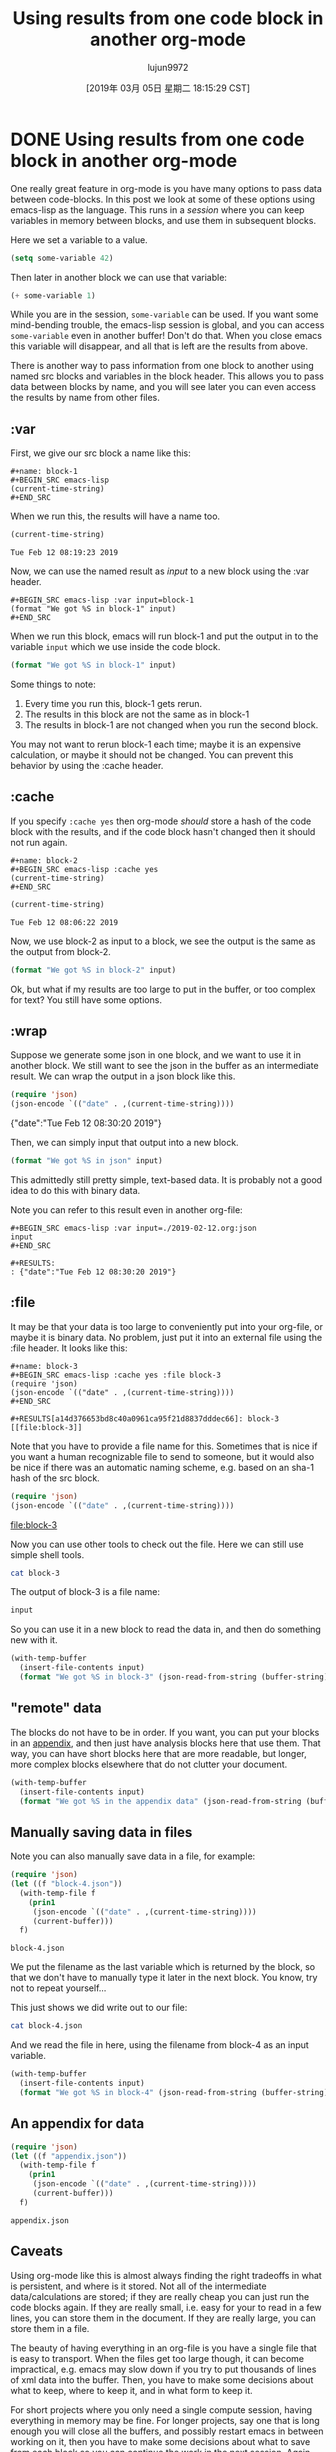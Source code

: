 #+TITLE: Using results from one code block in another org-mode
#+URL: http://kitchingroup.cheme.cmu.edu/org/2019/02/12/Using-results-from-one-code-block-in-another-org-mode.org
#+AUTHOR: lujun9972
#+TAGS: raw
#+DATE: [2019年 03月 05日 星期二 18:15:29 CST]
#+LANGUAGE:  zh-CN
#+OPTIONS:  H:6 num:nil toc:t \n:nil ::t |:t ^:nil -:nil f:t *:t <:nil

* DONE Using results from one code block in another org-mode
  CLOSED: [2019-02-12 Tue 09:20]
  :PROPERTIES:
  :categories: emacs,elisp,orgmode
  :date:     2019/02/12 09:20:58
  :updated:  2019/02/25 14:17:16
  :org-url:  http://kitchingroup.cheme.cmu.edu/org/2019/02/12/Using-results-from-one-code-block-in-another-org-mode.org
  :permalink: http://kitchingroup.cheme.cmu.edu/blog/2019/02/12/Using-results-from-one-code-block-in-another-org-mode/index.html
  :END:

One really great feature in org-mode is you have many options to pass data between code-blocks. In this post we look at some of these options using emacs-lisp as the language. This runs in a /session/ where you can keep variables in memory between blocks, and use them in subsequent blocks.

Here we set a variable to a value.

#+BEGIN_SRC emacs-lisp
(setq some-variable 42)
#+END_SRC

#+RESULTS:
: 42

Then later in another block we can use that variable:

#+BEGIN_SRC emacs-lisp
(+ some-variable 1)
#+END_SRC

#+RESULTS:
: 43

While you are in the session, =some-variable= can be used. If you want some mind-bending trouble, the emacs-lisp session is global, and you can access =some-variable= even in another buffer! Don't do that. When you close emacs this variable will disappear, and all that is left are the results from above.

There is another way to pass information from one block to another using named src blocks and variables in the block header. This allows you to pass data between blocks by name, and you will see later you can even access the results by name from other files.

** :var

First, we give our src block a name like this:

#+BEGIN_EXAMPLE
#+name: block-1
#+BEGIN_SRC emacs-lisp
(current-time-string)
#+END_SRC
#+END_EXAMPLE

When we run this, the results will have a name too.

#+name: block-1
#+BEGIN_SRC emacs-lisp
(current-time-string)
#+END_SRC

#+RESULTS: block-1
: Tue Feb 12 08:19:23 2019

Now, we can use the named result as /input/ to a new block using the :var header.

#+BEGIN_EXAMPLE
#+BEGIN_SRC emacs-lisp :var input=block-1
(format "We got %S in block-1" input)
#+END_SRC
#+END_EXAMPLE

When we run this block, emacs will run block-1 and put the output in to the variable =input= which we use inside the code block.

#+BEGIN_SRC emacs-lisp :var input=block-1
(format "We got %S in block-1" input)
#+END_SRC

#+RESULTS:
: We got "Tue Feb 12 08:20:44 2019" in block-1

Some things to note:
1. Every time you run this, block-1 gets rerun.
2. The results in this block are not the same as in block-1
3. The results in block-1 are not changed when you run the second block.

You may not want to rerun block-1 each time; maybe it is an expensive calculation, or maybe it should not be changed. You can prevent this behavior by using the :cache header.

** :cache

If you specify =:cache yes= then org-mode /should/ store a hash of the code block with the results, and if the code block hasn't changed then it should not run again.

#+BEGIN_EXAMPLE
#+name: block-2
#+BEGIN_SRC emacs-lisp :cache yes
(current-time-string)
#+END_SRC
#+END_EXAMPLE

#+name: block-2
#+BEGIN_SRC emacs-lisp :cache yes
(current-time-string)
#+END_SRC

#+RESULTS[16a95c8b6a2ad5f5f5ed18b60f13c5b8904ba8d6]: block-2
: Tue Feb 12 08:06:22 2019

Now, we use block-2 as input to a block, we see the output is the same as the output from block-2.

#+BEGIN_SRC emacs-lisp :var input=block-2
(format "We got %S in block-2" input)
#+END_SRC

#+RESULTS:
: We got "Tue Feb 12 08:06:22 2019" in block-2

Ok, but what if my results are too large to put in the buffer, or too complex for text? You still have some options.

** :wrap

Suppose we generate some json in one block, and we want to use it in another block. We still want to see the json in the buffer as an intermediate result. We can wrap the output in a json block like this.

#+name: json
#+BEGIN_SRC emacs-lisp :wrap json :cache yes
(require 'json)
(json-encode `(("date" . ,(current-time-string))))
#+END_SRC

#+RESULTS[2daea688af88cfac7bd5862c0b42c69351d516dd]: json
#+begin_json
{"date":"Tue Feb 12 08:30:20 2019"}
#+end_json

Then, we can simply input that output into a new block.

#+BEGIN_SRC emacs-lisp :var input=json
(format "We got %S in json" input)
#+END_SRC

#+RESULTS:
: We got "{\"date\":\"Tue Feb 12 08:30:20 2019\"}
: " in json

This admittedly still pretty simple, text-based data. It is probably not a good idea to do this with binary data.

Note you can refer to this result even in another org-file:

#+BEGIN_EXAMPLE
#+BEGIN_SRC emacs-lisp :var input=./2019-02-12.org:json
input
#+END_SRC

#+RESULTS:
: {"date":"Tue Feb 12 08:30:20 2019"}
#+END_EXAMPLE


** :file

It may be that your data is too large to conveniently put into your org-file, or maybe it is binary data. No problem, just put it into an external file using the :file header. It looks like this:

#+BEGIN_EXAMPLE
#+name: block-3
#+BEGIN_SRC emacs-lisp :cache yes :file block-3
(require 'json)
(json-encode `(("date" . ,(current-time-string))))
#+END_SRC

#+RESULTS[a14d376653bd8c40a0961ca95f21d8837dddec66]: block-3
[[file:block-3]]
#+END_EXAMPLE


Note that you have to provide a file name for this. Sometimes that is nice if you want a human recognizable file to send to someone, but it would also be nice if there was an automatic naming scheme, e.g. based on an sha-1 hash of the src block.

#+name: block-3
#+BEGIN_SRC emacs-lisp :cache yes :file block-3
(require 'json)
(json-encode `(("date" . ,(current-time-string))))
#+END_SRC

#+RESULTS[a14d376653bd8c40a0961ca95f21d8837dddec66]: block-3
[[file:block-3]]

Now you can use other tools to check out the file. Here we can still use simple shell tools.

#+BEGIN_SRC sh :results code
cat block-3
#+END_SRC

#+RESULTS:
#+begin_src sh
{"date":"Tue Feb 12 08:46:55 2019"}
#+end_src


The output of block-3 is a file name:

#+BEGIN_SRC emacs-lisp :var input=block-3
input
#+END_SRC

#+RESULTS:
: /Users/jkitchin/Box Sync/kitchingroup/jkitchin/journal/2019/02/12/block-3

So you can use it in a new block to read the data in, and then do something new with it.

#+BEGIN_SRC emacs-lisp :var input=block-3
(with-temp-buffer
  (insert-file-contents input)
  (format "We got %S in block-3" (json-read-from-string (buffer-string))))
#+END_SRC

#+RESULTS:
: We got ((date . "Tue Feb 12 08:46:55 2019")) in block-3

** "remote" data

The blocks do not have to be in order. If you want, you can put your blocks in an [[id:0452775B-D200-4B9B-BC09-C6935D9183A4][appendix]], and then just have analysis blocks here that use them. That way, you can have short blocks here that are more readable, but longer, more complex blocks elsewhere that do not clutter your document.

#+BEGIN_SRC emacs-lisp :var input=appendix-data
(with-temp-buffer
  (insert-file-contents input)
  (format "We got %S in the appendix data" (json-read-from-string (buffer-string))))
#+END_SRC

#+RESULTS:
: We got "{\"date\":\"Tue Feb 12 09:11:12 2019\"}" in the appendix data


** Manually saving data in files

Note you can also manually save data in a file, for example:

#+name: block-4
#+BEGIN_SRC emacs-lisp
(require 'json)
(let ((f "block-4.json"))
  (with-temp-file f
    (prin1
     (json-encode `(("date" . ,(current-time-string))))
     (current-buffer)))
  f)
#+END_SRC

#+RESULTS: block-4
: block-4.json

We put the filename as the last variable which is returned by the block, so that we don't have to manually type it later in the next block. You know, try not to repeat yourself...

This just shows we did write out to our file:

#+BEGIN_SRC sh
cat block-4.json
#+END_SRC

#+RESULTS:
: :\"Tue Feb 12 08:50:00 2019\"}

And we read the file in here, using the filename from block-4 as an input variable.

#+BEGIN_SRC emacs-lisp :var input=block-4
(with-temp-buffer
  (insert-file-contents input)
  (format "We got %S in block-4" (json-read-from-string (buffer-string))))
#+END_SRC

#+RESULTS:
: We got "{\"date\":\"Tue Feb 12 08:51:25 2019\"}" in block-4

** An appendix for data
   :PROPERTIES:
   :ID:       0452775B-D200-4B9B-BC09-C6935D9183A4
   :END:

#+name: appendix-data
#+BEGIN_SRC emacs-lisp
(require 'json)
(let ((f "appendix.json"))
  (with-temp-file f
    (prin1
     (json-encode `(("date" . ,(current-time-string))))
     (current-buffer)))
  f)
#+END_SRC

#+RESULTS: appendix-data
: appendix.json


** Caveats

Using org-mode like this is almost always finding the right tradeoffs in what is persistent, and where is it stored. Not all of the intermediate data/calculations are stored; if they are really cheap you can just run the code blocks again. If they are really small, i.e. easy for your to read in a few lines, you can store them in the document. If they are really large, you can store them in a file.

The beauty of having everything in an org-file is you have a single file that is easy to transport. When the files get too large though, it can become impractical, e.g. emacs may slow down if you try to put thousands of lines of xml data into the buffer. Then, you have to make some decisions about what to keep, where to keep it, and in what form to keep it.

For short projects where you only need a single compute session, having everything in memory may be fine. For longer projects, say one that is long enough you will close all the buffers, and possibly restart emacs in between working on it, then you have to make some decisions about what to save from each block so you can continue the work in the next session. Again, you have to decide what to save, where to save, and in what form.

Once you start saving data outside the org-file, it becomes less portable, or more tricky to move the file because you need to also move all the data files to keep it intact. I have explored a concept of making an org-archive in the past, where you get a list of all files linked in the org-file, but this so far has just been worked out for some small proof of concept ideas.

Not all languages are the same in org-mode. They do not all support sessions for example, and they may not all work like the examples here. The scimax iPython modifications do not behave like the examples above. That is probably due to bugs I have inadvertently introduced, and in the future I will try to make it work like emacs-lisp does above.

Overall, org-mode has one of the most flexible and powerful systems for passing and reusing data in documents I have ever seen. It is not perfect, and in such a powerful system there are many unexplored or lightly traveled corners that may have hazards in them. It still seems pretty promising though.
